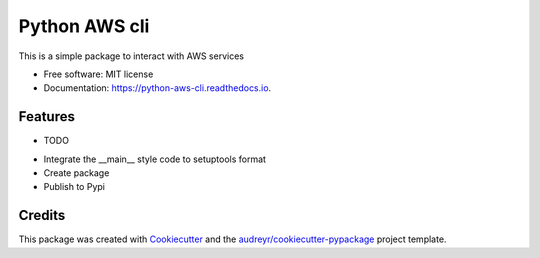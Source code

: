 ==============
Python AWS cli
==============


.. image:: https://img.shields.io/pypi/v/python_aws_cli.svg
        :target: https://pypi.python.org/pypi/python_aws_cli

.. image:: https://img.shields.io/travis/darshan-raul/python_aws_cli.svg
        :target: https://travis-ci.org/darshan-raul/python_aws_cli

.. image:: https://readthedocs.org/projects/python-aws-cli/badge/?version=latest
        :target: https://python-aws-cli.readthedocs.io/en/latest/?badge=latest
        :alt: Documentation Status




This is a simple package to interact with  AWS services


* Free software: MIT license
* Documentation: https://python-aws-cli.readthedocs.io.


Features
--------

* TODO

- Integrate the __main__ style code to setuptools format
- Create package
- Publish to Pypi

Credits
-------

This package was created with Cookiecutter_ and the `audreyr/cookiecutter-pypackage`_ project template.

.. _Cookiecutter: https://github.com/audreyr/cookiecutter
.. _`audreyr/cookiecutter-pypackage`: https://github.com/audreyr/cookiecutter-pypackage
